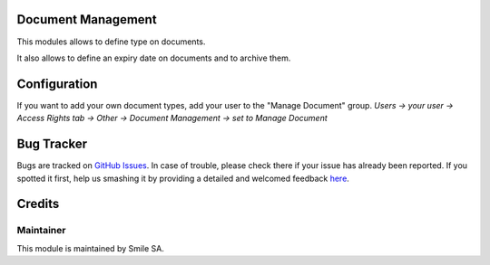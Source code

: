 .. image:: https://img.shields.io/badge/licence-GPL--3-blue.svg
    :alt: License: GPL-3

Document Management
===================

This modules allows to define type on documents.

It also allows to define an expiry date on documents and to archive them.


Configuration
=============

If you want to add your own document types, add your user to the "Manage Document" group.
*Users -> your user -> Access Rights tab -> Other -> Document Management -> set to Manage Document*


Bug Tracker
===========

Bugs are tracked on `GitHub Issues <https://github.com/Smile-SA/odoo_addons/issues>`_.
In case of trouble, please check there if your issue has already been reported.
If you spotted it first, help us smashing it by providing a detailed and welcomed feedback
`here <https://github.com/Smile-SA/odoo_addons/issues/new?body=module:%20smile_document%0Aversion:%2016.0%0A%0A**Steps%20to%20reproduce**%0A-%20...%0A%0A**Current%20behavior**%0A%0A**Expected%20behavior**>`_.


Credits
=======

Maintainer
----------

This module is maintained by Smile SA.
